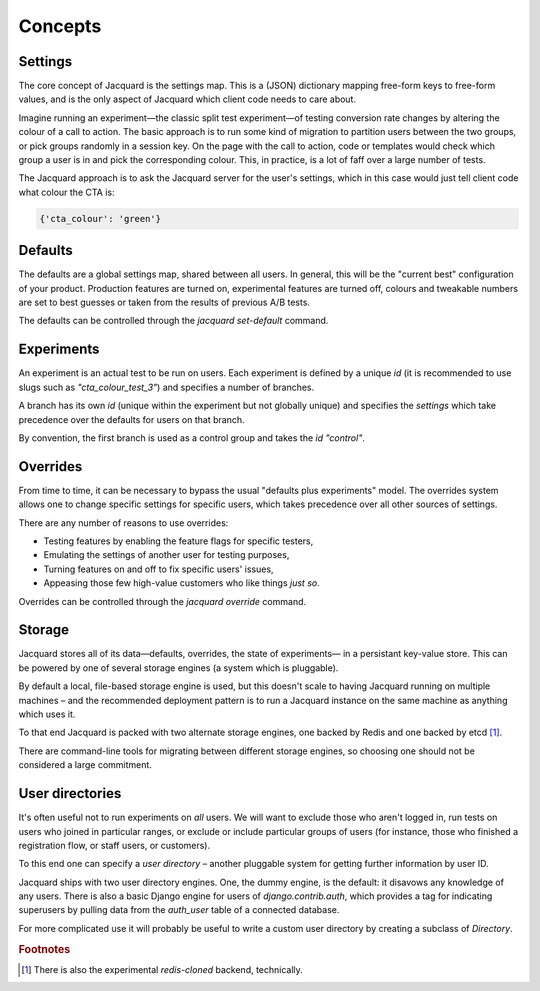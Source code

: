 Concepts
========

Settings
--------

The core concept of Jacquard is the settings map. This is a (JSON)
dictionary mapping free-form keys to free-form values, and is the only
aspect of Jacquard which client code needs to care about.

Imagine running an experiment—the classic split test experiment—of testing
conversion rate changes by altering the colour of a call to action. The basic
approach is to run some kind of migration to partition users between the two
groups, or pick groups randomly in a session key. On the page with the call to
action, code or templates would check which group a user is in and pick the
corresponding colour. This, in practice, is a lot of faff over a large number
of tests.

The Jacquard approach is to ask the Jacquard server for the user's settings,
which in this case would just tell client code what colour the CTA is:

.. code:: json

    {'cta_colour': 'green'}

Defaults
--------

The defaults are a global settings map, shared between all users. In general,
this will be the "current best" configuration of your product. Production
features are turned on, experimental features are turned off, colours and
tweakable numbers are set to best guesses or taken from the results of previous
A/B tests.

The defaults can be controlled through the `jacquard set-default` command.

Experiments
-----------

An experiment is an actual test to be run on users. Each experiment is defined
by a unique `id` (it is recommended to use slugs such as `"cta_colour_test_3"`)
and specifies a number of branches.

A branch has its own `id` (unique within the experiment but not globally
unique) and specifies the `settings` which take precedence over the defaults
for users on that branch.

By convention, the first branch is used as a control group and takes the `id`
`"control"`.

Overrides
---------

From time to time, it can be necessary to bypass the usual "defaults plus
experiments" model. The overrides system allows one to change specific settings
for specific users, which takes precedence over all other sources of settings.

There are any number of reasons to use overrides:

* Testing features by enabling the feature flags for specific testers,
* Emulating the settings of another user for testing purposes,
* Turning features on and off to fix specific users' issues,
* Appeasing those few high-value customers who like things *just so*.

Overrides can be controlled through the `jacquard override` command.

Storage
-------

Jacquard stores all of its data—defaults, overrides, the state of experiments—
in a persistant key-value store. This can be powered by one of several storage
engines (a system which is pluggable).

By default a local, file-based storage engine is used, but this doesn't scale
to having Jacquard running on multiple machines – and the recommended
deployment pattern is to run a Jacquard instance on the same machine as
anything which uses it.

To that end Jacquard is packed with two alternate storage engines, one backed
by Redis and one backed by etcd [#note1]_.

There are command-line tools for migrating between different storage engines,
so choosing one should not be considered a large commitment.

User directories
----------------

It's often useful not to run experiments on *all* users. We will want to
exclude those who aren't logged in, run tests on users who joined in particular
ranges, or exclude or include particular groups of users (for instance, those
who finished a registration flow, or staff users, or customers).

To this end one can specify a *user directory* – another pluggable system for
getting further information by user ID.

Jacquard ships with two user directory engines. One, the dummy engine, is the
default: it disavows any knowledge of any users. There is also a basic Django
engine for users of `django.contrib.auth`, which provides a tag for indicating
superusers by pulling data from the `auth_user` table of a connected database.

For more complicated use it will probably be useful to write a custom user
directory by creating a subclass of `Directory`.

.. rubric:: Footnotes

.. [#note1] There is also the experimental `redis-cloned` backend, technically.
